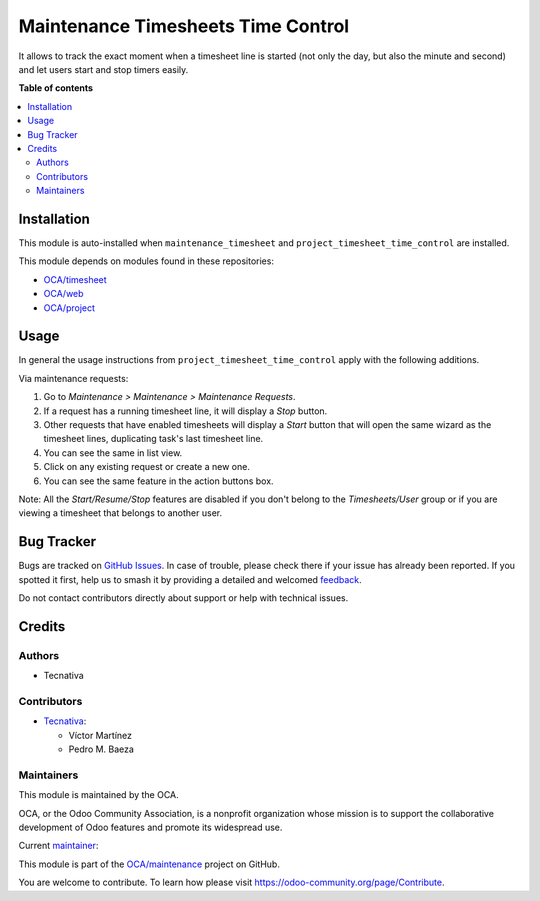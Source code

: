 ===================================
Maintenance Timesheets Time Control
===================================

.. 
   !!!!!!!!!!!!!!!!!!!!!!!!!!!!!!!!!!!!!!!!!!!!!!!!!!!!
   !! This file is generated by oca-gen-addon-readme !!
   !! changes will be overwritten.                   !!
   !!!!!!!!!!!!!!!!!!!!!!!!!!!!!!!!!!!!!!!!!!!!!!!!!!!!
   !! source digest: sha256:63c921700ca342c23a420dab71479d430eead8caa55d0f3cd0d6b0c5cb12ed06
   !!!!!!!!!!!!!!!!!!!!!!!!!!!!!!!!!!!!!!!!!!!!!!!!!!!!

.. |badge1| image:: https://img.shields.io/badge/maturity-Beta-yellow.png
    :target: https://odoo-community.org/page/development-status
    :alt: Beta
.. |badge2| image:: https://img.shields.io/badge/licence-AGPL--3-blue.png
    :target: http://www.gnu.org/licenses/agpl-3.0-standalone.html
    :alt: License: AGPL-3
.. |badge3| image:: https://img.shields.io/badge/github-OCA%2Fmaintenance-lightgray.png?logo=github
    :target: https://github.com/OCA/maintenance/tree/14.0/maintenance_timesheet_time_control
    :alt: OCA/maintenance
.. |badge4| image:: https://img.shields.io/badge/weblate-Translate%20me-F47D42.png
    :target: https://translation.odoo-community.org/projects/maintenance-14-0/maintenance-14-0-maintenance_timesheet_time_control
    :alt: Translate me on Weblate
.. |badge5| image:: https://img.shields.io/badge/runboat-Try%20me-875A7B.png
    :target: https://runboat.odoo-community.org/builds?repo=OCA/maintenance&target_branch=14.0
    :alt: Try me on Runboat

|badge1| |badge2| |badge3| |badge4| |badge5|

It allows to track the exact moment when a timesheet line is started (not only
the day, but also the minute and second) and let users start and stop timers
easily.

**Table of contents**

.. contents::
   :local:

Installation
============

This module is auto-installed when ``maintenance_timesheet`` and ``project_timesheet_time_control`` are
installed.

This module depends on modules found in these repositories:

* `OCA/timesheet <https://github.com/OCA/timesheet>`__
* `OCA/web <https://github.com/OCA/web>`__
* `OCA/project <https://github.com/OCA/project>`__

Usage
=====

In general the usage instructions from ``project_timesheet_time_control`` apply with the following additions.

Via maintenance requests:

#. Go to *Maintenance > Maintenance > Maintenance Requests*.
#. If a request has a running timesheet line, it will display a *Stop* button.
#. Other requests that have enabled timesheets will display a *Start* button
   that will open the same wizard as the timesheet lines, duplicating task's
   last timesheet line.
#. You can see the same in list view.
#. Click on any existing request or create a new one.
#. You can see the same feature in the action buttons box.

Note: All the *Start/Resume/Stop* features are disabled if you don't belong to
the *Timesheets/User* group or if you are viewing a timesheet that belongs
to another user.

Bug Tracker
===========

Bugs are tracked on `GitHub Issues <https://github.com/OCA/maintenance/issues>`_.
In case of trouble, please check there if your issue has already been reported.
If you spotted it first, help us to smash it by providing a detailed and welcomed
`feedback <https://github.com/OCA/maintenance/issues/new?body=module:%20maintenance_timesheet_time_control%0Aversion:%2014.0%0A%0A**Steps%20to%20reproduce**%0A-%20...%0A%0A**Current%20behavior**%0A%0A**Expected%20behavior**>`_.

Do not contact contributors directly about support or help with technical issues.

Credits
=======

Authors
~~~~~~~

* Tecnativa

Contributors
~~~~~~~~~~~~

* `Tecnativa <https://www.tecnativa.com>`_:

  * Víctor Martínez
  * Pedro M. Baeza

Maintainers
~~~~~~~~~~~

This module is maintained by the OCA.

.. image:: https://odoo-community.org/logo.png
   :alt: Odoo Community Association
   :target: https://odoo-community.org

OCA, or the Odoo Community Association, is a nonprofit organization whose
mission is to support the collaborative development of Odoo features and
promote its widespread use.

.. |maintainer-victoralmau| image:: https://github.com/victoralmau.png?size=40px
    :target: https://github.com/victoralmau
    :alt: victoralmau

Current `maintainer <https://odoo-community.org/page/maintainer-role>`__:

|maintainer-victoralmau| 

This module is part of the `OCA/maintenance <https://github.com/OCA/maintenance/tree/14.0/maintenance_timesheet_time_control>`_ project on GitHub.

You are welcome to contribute. To learn how please visit https://odoo-community.org/page/Contribute.
